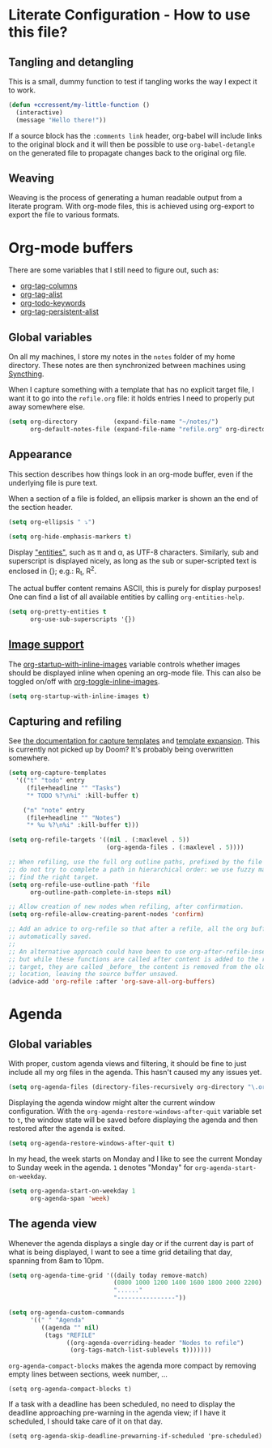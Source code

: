 * Literate Configuration - How to use this file?
** Tangling and detangling
:PROPERTIES:
:header-args: :tangle yes
:END:

This is a small, dummy function to test if tangling works the way I expect it to
work.

#+BEGIN_SRC emacs-lisp
(defun +ccressent/my-little-function ()
  (interactive)
  (message "Hello there!"))
#+END_SRC

If a source block has the ~:comments link~ header, org-babel will include links
to the original block and it will then be possible to use ~org-babel-detangle~
on the generated file to propagate changes back to the original org file.

** Weaving

Weaving is the process of generating a human readable output from a literate
program. With org-mode files, this is achieved using org-export to export the
file to various formats.

* Org-mode buffers
:PROPERTIES:
:header-args: :tangle yes
:END:

There are some variables that I still need to figure out, such as:
- [[help:org-tags-column][org-tag-columns]]
- [[help:org-tag-alist][org-tag-alist]]
- [[help:org-todo-keywords][org-todo-keywords]]
- [[help:org-tag-persistent-alist][org-tag-persistent-alist]]

** Global variables

On all my machines, I store my notes in the ~notes~ folder of my home directory.
These notes are then synchronized between machines using [[https://syncthing.net/][Syncthing]].

When I capture something with a template that has no explicit target file, I
want it to go into the ~refile.org~ file: it holds entries I need to properly put
away somewhere else.

#+BEGIN_SRC emacs-lisp
(setq org-directory          (expand-file-name "~/notes/")
      org-default-notes-file (expand-file-name "refile.org" org-directory))
#+END_SRC

** Appearance

This section describes how things look in an org-mode buffer, even if the
underlying file is pure text.

When a section of a file is folded, an ellipsis marker is shown an the end of
the section header.

#+BEGIN_SRC emacs-lisp
(setq org-ellipsis " ⤵")
#+END_SRC

#+BEGIN_SRC emacs-lisp
(setq org-hide-emphasis-markers t)
#+END_SRC

Display [[https://orgmode.org/manual/Special-Symbols.html]["entities"]], such as \pi and \alpha, as UTF-8 characters. Similarly,
sub and superscript is displayed nicely, as long as the sub or super-scripted
text is enclosed in {}; e.g.: R_{t}, R^{2}.

The actual buffer content remains ASCII, this is purely for display purposes!
One can find a list of all available entities by calling ~org-entities-help~.

#+BEGIN_SRC emacs-lisp
(setq org-pretty-entities t
      org-use-sub-superscripts '{})
#+END_SRC

** [[https://orgmode.org/manual/Images.html#Images][Image support]]

The [[help:org-startup-with-inline-images][org-startup-with-inline-images]] variable controls whether images should be
displayed inline when opening an org-mode file. This can also be toggled on/off
with [[help:org-toggle-inline-images][org-toggle-inline-images]].

#+BEGIN_SRC emacs-lisp
(setq org-startup-with-inline-images t)
#+END_SRC

** Capturing and refiling

See [[https://orgmode.org/manual/Capture-templates.html][the documentation for capture templates]] and [[https://orgmode.org/manual/Template-expansion.html#Template-expansion][template expansion]].
This is currently not picked up by Doom? It's probably being overwritten
somewhere.

#+BEGIN_SRC emacs-lisp
(setq org-capture-templates
  '(("t" "todo" entry
     (file+headline "" "Tasks")
     "* TODO %?\n%i" :kill-buffer t)

    ("n" "note" entry
     (file+headline "" "Notes")
     "* %u %?\n%i" :kill-buffer t)))
#+END_SRC

#+BEGIN_SRC emacs-lisp
(setq org-refile-targets '((nil . (:maxlevel . 5))
                           (org-agenda-files . (:maxlevel . 5))))

;; When refiling, use the full org outline paths, prefixed by the file name, and
;; do not try to complete a path in hierarchical order: we use fuzzy matching to
;; find the right target.
(setq org-refile-use-outline-path 'file
      org-outline-path-complete-in-steps nil)

;; Allow creation of new nodes when refiling, after confirmation.
(setq org-refile-allow-creating-parent-nodes 'confirm)

;; Add an advice to org-refile so that after a refile, all the org buffers get
;; automatically saved.
;;
;; An alternative approach could have been to use org-after-refile-insert-hook,
;; but while these functions are called after content is added to the refile
;; target, they are called _before_ the content is removed from the old
;; location, leaving the source buffer unsaved.
(advice-add 'org-refile :after 'org-save-all-org-buffers)
#+END_SRC

* Agenda
:PROPERTIES:
:header-args: :tangle yes
:END:

** Global variables

With proper, custom agenda views and filtering, it should be fine to just
include all my org files in the agenda. This hasn't caused my any issues yet.

#+BEGIN_SRC emacs-lisp
(setq org-agenda-files (directory-files-recursively org-directory "\.org$"))
#+END_SRC

Displaying the agenda window might alter the current window configuration. With
the ~org-agenda-restore-windows-after-quit~ variable set to ~t~, the window
state will be saved before displaying the agenda and then restored after the
agenda is exited.

#+BEGIN_SRC emacs-lisp
(setq org-agenda-restore-windows-after-quit t)
#+END_SRC

In my head, the week starts on Monday and I like to see the current Monday to
Sunday week in the agenda. ~1~ denotes "Monday" for ~org-agenda-start-on-weekday~.

#+BEGIN_SRC emacs-lisp
(setq org-agenda-start-on-weekday 1
      org-agenda-span 'week)
#+END_SRC

** The agenda view

Whenever the agenda displays a single day or if the current day is part of what
is being displayed, I want to see a time grid detailing that day, spanning from
8am to 10pm.

#+BEGIN_SRC emacs-lisp
(setq org-agenda-time-grid '((daily today remove-match)
                             (0800 1000 1200 1400 1600 1800 2000 2200)
                             "......"
                             "----------------"))
#+END_SRC

#+BEGIN_SRC emacs-lisp
(setq org-agenda-custom-commands
      '((" " "Agenda"
         ((agenda "" nil)
          (tags "REFILE"
                ((org-agenda-overriding-header "Nodes to refile")
                 (org-tags-match-list-sublevels t)))))))
#+END_SRC

~org-agenda-compact-blocks~ makes the agenda more compact by removing empty lines
between sections, week number, ...

#+BEGIN_SRC elisp
(setq org-agenda-compact-blocks t)
#+END_SRC

If a task with a deadline has been scheduled, no need to display the deadline
approaching pre-warning in the agenda view; if I have it scheduled, I should
take care of it on that day.

#+BEGIN_SRC elisp
(setq org-agenda-skip-deadline-prewarning-if-scheduled 'pre-scheduled)
#+END_SRC
